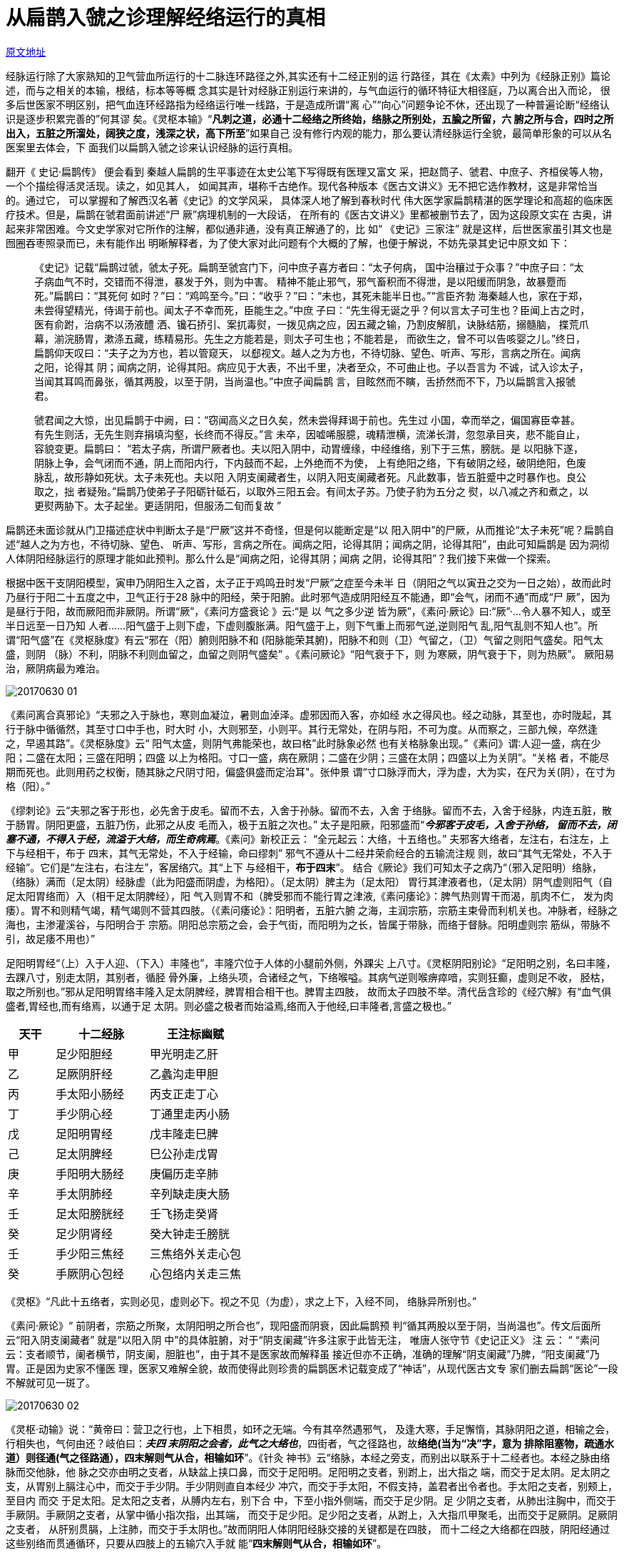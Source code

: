 = 从扁鹊入虢之诊理解经络运行的真相
:imagesdir: images

http://blog.sina.com.cn/s/blog_727392820102wr3k.html[原文地址]

经脉运行除了大家熟知的卫气营血所运行的十二脉连环路径之外,其实还有十二经正别的运
行路径，其在《太素》中列为《经脉正别》篇论述，而与之相关的本输，根结，标本等等概
念其实是针对经脉正别运行来讲的，与气血运行的循环特征大相径庭，乃以离合出入而论，
很多后世医家不明区别，把气血连环经路指为经络运行唯一线路，于是造成所谓“离
心”“向心”问题争论不休，还出现了一种普遍论断“经络认识是逐步积累完善的”何其谬
矣。《灵枢本输》“**凡刺之道，必通十二经络之所终始，络脉之所别处，五腧之所留，六
腑之所与合，四时之所出入，五脏之所溜处，阔狭之度，浅深之状，高下所至**”如果自己
没有修行内观的能力，那么要认清经脉运行全貌，最简单形象的可以从名医案里去体会，下
面我们以扁鹊入虢之诊来认识经脉的运行真相。

翻开《 史记·扁鹊传》 便会看到 秦越人扁鹊的生平事迹在太史公笔下写得既有医理又富文
采，把赵筒子、虢君、中庶子、齐桓侯等人物， 一个个描绘得活灵活现。读之，如见其人，
如闻其声，堪称千古绝作。现代各种版本《医古文讲义》无不把它选作教材，这是非常恰当
的。通过它， 可以掌握和了解西汉名著《史记》的文学风采， 具体深人地了解到春秋时代
伟大医学家扁鹊精湛的医学理论和高超的临床医疗技术。但是，扁鹊在虢君面前讲述“尸
厥”病理机制的一大段话， 在所有的《医古文讲义》里都被删节去了，因为这段原文实在
古奥，讲起来非常困难。今文史学家对它所作的注解，都似通非通，没有真正解通了的，比
如“ 《史记》三家注” 就是这样，后世医家虽引其文也是囫圈吞枣照录而已，未有能作出
明晰解释者，为了使大家对此问题有个大概的了解，也便于解说，不妨先录其史记中原文如
下：

____
《史记》记载“扁鹊过虢，虢太子死。扁鹊至虢宫门下，问中庶子喜方者曰：“太子何病，
国中治穰过于众事？”中庶子曰：“太子病血气不时，交错而不得泄，暴发于外，则为中害。
精神不能止邪气，邪气畜积而不得泄，是以阳缓而阴急，故暴蹷而死。”扁鹊曰：“其死何
如时？”曰：“鸡鸣至今。”曰：“收乎？”曰：“未也，其死未能半日也。”“言臣齐勃
海秦越人也，家在于郑，未尝得望精光，侍谒于前也。闻太子不幸而死，臣能生之。”中庶
子曰：“先生得无诞之乎？何以言太子可生也？臣闻上古之时，医有俞跗，治病不以汤液醴
洒、镵石挢引、案扤毒熨，一拨见病之应，因五藏之输，乃割皮解肌，诀脉结筋，搦髓脑，
揲荒爪幕，湔浣肠胃，漱涤五藏，练精易形。先生之方能若是，则太子可生也；不能若是，
而欲生之，曾不可以告咳婴之儿。”终日，扁鹊仰天叹曰：“夫子之为方也，若以管窥天，
以郄视文。越人之为方也，不待切脉、望色、听声、写形，言病之所在。闻病之阳，论得其
阴；闻病之阴，论得其阳。病应见于大表，不出千里，决者至众，不可曲止也。子以吾言为
不诚，试入诊太子，当闻其耳鸣而鼻张，循其两股，以至于阴，当尚温也。”中庶子闻扁鹊
言，目眩然而不瞚，舌挢然而不下，乃以扁鹊言入报虢君。

虢君闻之大惊，出见扁鹊于中阙，曰：“窃闻高义之日久矣，然未尝得拜谒于前也。先生过
小国，幸而举之，偏国寡臣幸甚。有先生则活，无先生则弃捐填沟壑，长终而不得反。”言
未卒，因嘘唏服臆，魂精泄横，流涕长潸，忽忽承目夹，悲不能自止，容貌变更。扁鹊曰：
“若太子病，所谓尸厥者也。夫以阳入阴中，动胃缠缘，中经维络，别下于三焦，膀胱。是
以阳脉下遂，阴脉上争，会气闭而不通，阴上而阳内行，下内鼓而不起，上外绝而不为使，
上有绝阳之络，下有破阴之经，破阴绝阳，色废脉乱，故形静如死状。太子未死也。夫以阳
入阴支阑藏者生，以阴入阳支阑藏者死。凡此数事，皆五脏蹙中之时暴作也。良公取之，拙
者疑殆。”扁鹊乃使弟子子阳砺针砥石，以取外三阳五会。有间太子苏。乃使子豹为五分之
熨，以八减之齐和煮之，以更熨两胁下。太子起坐。更适阴阳，但服汤二旬而复故 ”
____

扁鹊还未面诊就从门卫描述症状中判断太子是“尸厥”这并不奇怪，但是何以能断定是“以
阳入阴中”的尸厥，从而推论“太子未死”呢？扁鹊自述“越人之为方也，不待切脉、望色、
听声、写形，言病之所在。闻病之阳，论得其阴；闻病之阴，论得其阳”，由此可知扁鹊是
因为洞彻人体阴阳经脉运行的原理才能如此预判。那么什么是“闻病之阳，论得其阴；闻病
之阴，论得其阳”？我们接下来做一个探索。

根据中医干支阴阳模型，寅申乃阴阳生入之首，太子正于鸡鸣丑时发“尸厥”之症至今未半
日（阴阳之气以寅丑之交为一日之始），故而此时乃昼行于阳二十五度之中，卫气正行于28
脉中的阳经，荣于阳腑。此时邪气造成阴阳经互不能通，即“会气，闭而不通”而成“尸
厥”，因为是昼行于阳，故而厥阳而非厥阴。所谓“厥”，《素问方盛衰论 》云:“是 以
气之多少逆 皆为厥”，《素问·厥论》曰:“厥”·…令人暴不知人，或至半日远至一日乃知
人者……阳气盛于上则下虚，下虚则腹胀满。阳气盛于上，则下气重上而邪气逆,逆则阳气
乱,阳气乱则不知人也”。所谓“阳气盛”在《灵枢脉度》有云“邪在（阳）腑则阳脉不和
(阳脉能荣其腑)，阳脉不和则（卫）气留之，（卫）气留之则阳气盛矣。阳气太盛，则阴
（脉）不利，阴脉不利则血留之，血留之则阴气盛矣” 。《素问厥论》“阳气衰于下，则
为寒厥，阴气衰于下，则为热厥”。 厥阳易治，厥阴病最为难治。

image::20170630-01.jpeg[]

《素问离合真邪论》“夫邪之入于脉也，寒则血凝泣，暑则血淖泽。虚邪因而入客，亦如经
水之得风也。经之动脉，其至也，亦时陇起，其行于脉中循循然，其至寸口中手也，时大时
小，大则邪至，小则平。其行无常处，在阴与阳，不可为度。从而察之，三部九候，卒然逢
之，早遏其路”。《灵枢脉度》云“ 阳气太盛，则阴气弗能荣也，故曰格”此时脉象必然
也有关格脉象出现。”《素问》谓∶人迎一盛，病在少阳；二盛在太阳；三盛在阳明；四盛
以上为格阳。寸口一盛，病在厥阴；二盛在少阴；三盛在太阴；四盛以上为关阴”。“关格
者，不能尽期而死也。此则用药之权衡，随其脉之尺阴寸阳，偏盛俱盛而定治耳"。张仲景
谓“寸口脉浮而大，浮为虚，大为实，在尺为关(阴），在寸为格（阳）。”


《缪刺论》云“夫邪之客于形也，必先舍于皮毛。留而不去，入舍于孙脉。留而不去，入舍
于络脉。留而不去，入舍于经脉，内连五脏，散于肠胃。阴阳更盛，五脏乃伤，此邪之从皮
毛而入，极于五脏之次也。” 太子是阳厥，阳邪盛而“__**今邪客于皮毛，入舍于孙络，
留而不去，闭塞不通，不得入于经，流溢于大络，而生奇病焉**__。《素问》新校正云：
“全元起云：大络，十五络也。” 夫邪客大络者，左注右，右注左，上下与经相干，布于
四末，其气无常处，不入于经输，命曰缪刺” 邪气不遵从十二经井荣俞经合的五输流注规
则，故曰“其气无常处，不入于经输”。它们是“左注右，右注左”，客居络穴。其“上下
与经相干，**布于四末**”。 结合《厥论》我们可知太子之病乃“（邪入足阳明）络脉，
（络脉）满而（足太阴）经脉虚（此为阳盛而阴虚，为格阳）。（足太阴）脾主为（足太阳）
胃行其津液者也，（足太阴）阴气虚则阳气（自足太阳胃络而）入（相干足太阴脾经），阳
气入则胃不和（脾受邪而不能行胃之津液,《素问痿论》：脾气热则胃干而渴，肌肉不仁，
发为肉痿）。胃不和则精气竭，精气竭则不营其四肢。（《素问痿论》：阳明者，五脏六腑
之海，主润宗筋，宗筋主束骨而利机关也。冲脉者，经脉之海也，主渗灌溪谷，与阳明合于
宗筋。阴阳总宗筋之会，会于气街，而阳明为之长，皆属于带脉，而络于督脉。阳明虚则宗
筋纵，带脉不引，故足痿不用也）”

足阳明胃经“（上）入于人迎、（下入）丰隆也”，丰隆穴位于人体的小腿前外侧，外踝尖
上八寸。《灵枢阴阳别论》“足阳明之别，名曰丰隆，去踝八寸，别走太阴，其别者，循胫
骨外廉，上络头项，合诸经之气，下络喉嗌。其病气逆则喉痹瘁喑，实则狂癫，虚则足不收，
胫枯，取之所别也。”邪从足阳明胃络丰隆入足太阴脾经，脾胃相合相干也。脾胃主四肢，
故而太子四肢不举。清代岳含珍的《经穴解》有“血气俱盛者,胃经也,而有络焉，以通于足
太阴。则必盛之极者而始溢焉,络而入于他经,曰丰隆者,言盛之极也。”

[cols="1,2,2", options="header"]
|===
| 天干 | 十二经脉 | 王注标幽赋

| 甲 | 足少阳胆经 | 甲光明走乙肝
| 乙 | 足厥阴肝经 | 乙蠡沟走甲胆
| 丙 | 手太阳小肠经 | 丙支正走丁心
| 丁 | 手少阴心经 | 丁通里走丙小肠
| 戊 | 足阳明胃经 | 戊丰隆走巳脾
| 己 | 足太阴脾经 | 巳公孙走戊胃
| 庚 | 手阳明大肠经 | 庚偏历走辛肺
| 辛 | 手太阴肺经 | 辛列缺走庚大肠
| 壬 | 足太阳膀胱经 | 壬飞扬走癸肾
| 癸 | 足少阴肾经 | 癸大钟走壬膀胱
| 壬 | 手少阳三焦经 | 三焦络外关走心包
| 癸 | 手厥阴心包经 | 心包络内关走三焦
|===

《灵枢》“凡此十五络者，实则必见，虚则必下。视之不见（为虚），求之上下，入经不同，
络脉异所别也。”

《素问·厥论》“ 前阴者，宗筋之所聚，太阴阳明之所合也”，现阳盛而阴衰，因此扁鹊预
判“循其两股以至于阴，当尚温也”。传文后面所云“阳入阴支阑藏者” 就是“以阳入阴
中”的具体脏腑，对于“阴支阑藏”许多注家于此皆无注， 唯唐人张守节《史记正义》 注
云： “ “素问云：支者顺节，阑者横节，阴支阑，胆脏也”，由于其不是医家故而解释虽
接近但亦不正确，准确的理解“阴支阑藏”乃脾，“阳支阑藏”乃胃。正是因为史家不懂医
理，医家又难解全貌，故而使得此则珍贵的扁鹊医术记载变成了“神话”，从现代医古文专
家们删去扁鹊“医论”一段不解就可见一斑了。

image::20170630-02.jpeg[]
 
《灵枢·动输》说：“黄帝曰：营卫之行也，上下相贯，如环之无端。今有其卒然遇邪气，
及逢大寒，手足懈惰，其脉阴阳之道，相输之会，行相失也，气何由还？岐伯曰：__**夫四
末阴阳之会者，此气之大络也**__，四街者，气之径路也，故**络绝(当为“决”字，意为
排除阻塞物，疏通水道）则径通(气之径路通），四末解则气从合，相输如环**”。《针灸
神书》云“络脉，本经之旁支，而别出以联系于十二经者也。本经之脉由络脉而交他脉，他
脉之交亦由明之支者，从缺盆上挟口鼻，而交于足阳明。足阳明之支者，别跗上，出大指之
端，而交于足太阴。足太阴之支，从胃别上膈注心中，而交于手少阴。手少阴则直自本经少
冲穴，而交于手太阳，不假支持，盖君者出令者也。手太阳之支者，别颊上，至目内 而交
于足太阳。足太阳之支者，从膊内左右，别下合 中，下至小指外侧端，而交于足少阴。足
少阴之支者，从肺出注胸中，而交于手厥阴。手厥阴之支者，从掌中循小指次指，出其端，
而交于足少阳。足少阳之支者，从跗上，入大指爪甲聚毛，出而交于足厥阴。足厥阴之支者，
从肝别贯膈，上注肺，而交于手太阴也。”故而阴阳人体阴阳经脉交接的关键都是在四肢，
而十二经之大络都在四肢，阴阳经通过这些别络而贯通循环，只要从四肢上的五输穴入手就
能“**四末解则气从合，相输如环**”。

《缪刺论》云“**邪客于经，左盛则右病，右盛则左病**”，邪气如果“留而不去，入舍于
经脉”，俱由四末处而入，俱“左注右，右注左”， “左右”者乃言河图模型中脏腑，脾
胃居河图中央土，一左一右，并非张景岳以及后世医家以为的“左病刺右边，右病刺左边”。
例如虢太子尸厥乃阳邪居阳明胃络穴“戊丰隆走巳脾”，从左注右也,即“__**不得入于经，
流溢于大络，而生奇病焉**__”。经云“**邪客于足阳明之络，令人鼽衄上齿寒，刺足中指
爪甲上与肉交者各一痏（足阳明胃经井穴历兑穴），（不已则）左取右，右取左（取络穴）
**”，即云“**各一痏**”自然指左右经脉二穴，后面再云“**左取右，右取左**”，因为
邪居络穴，在两经之间，最为不明，《离合真邪论》“夫邪去络入于经也，舍于血脉之中，
其寒温未相得，如涌波之起也，时来时去，故不常在”。因此先巨刺其经，所谓“巨刺”，
以十二经脉为大遂也，刺经穴法名曰巨刺。所谓“缪刺”，缪即交错，即与经相交之大络也，
刺之乃名缪刺。《子午流注针经》云“厉兑为开主胃家，尸厥口噤腹肠滑”也，如果不愈则
缪刺“戊丰隆走巳脾”或者”巳公孙走戊胃”。

image::20170630-03.jpeg[]

“阳脉下遂，阴脉上争”，“阴上而阳内行（下行）”是阴阳经脉流注的规律。《外经微
言》”岐伯曰：手三阳从手走头，足三阳从头走足，乃高之接下也。足三阴从足走腹，手三
阴从腹走手，乃卑之趋上也”。现在阳邪盛于上“与经相干”使得阴阳经脉不得依流注规律
互荣，而致使“会气闭而不通”。手三阳从手走头，足三阳自头走足，头面乃诸阳脉之汇
也，”气街“也，现在邪气“上下与经相干”，上行使得阳气不能下行反而留在头面，故而
“ 邪气逆,逆则阳气乱,阳气乱则不知人也”。《素问脉要精微论》云“头者，精明之府。
头倾视深，精神将夺矣”，扁鹊云“上外绝而不为使”也。邪气 “别下于三焦，膀胱”。
上焦中焦俱出于胃，下焦出膀胱，三焦膀胱津液所藏，水道出焉，乱则津液不行 “下内鼓
而不起”。

《灵枢谬刺论》“身脉动，不知人事，**邪客手足少阴、太阴、足阳明络，此五络皆会于耳
中，上络左角，五络俱竭， 令人身脉皆动而形无知也，其状若尸，或曰尸厥**。”因为五
络俱会于耳中，《内经》云“上气不足。。。耳为之苦鸣”,因此会表现为“耳鸣”症状。
这个“耳鸣”是客观性耳鸣，临床特点为患者与检查者都能听到,多为一侧性,发病骤然,耳
鸣强度随头位或体位而改变,与脉搏同步,多呈隆隆、嘘嘘或喀吧样响声。胃足阳明之脉，起
于鼻交下循鼻外,因此扁鹊预判“当闻其耳鸣而鼻张”。

太子因为受邪发生了“尸厥”,还好是“阳入阴”，气滞在阳经阳腑，如果是“阴入阳”，
血滞留五脏之中就会严重危害生命了。扁鹊依据这些判断“太子未死”，取“三阳五会”之
穴刺之。一般后世医家都认为“三阳五会”是“百会”穴。百会也称维会，《 标幽赋》有
云“太子暴死为厥，越人针维会而复甦” 。《通玄指要赋》“以见越人治尸厥于维会，随
手而苏” 而杨注云维会有二种说法：一在足外踝上三寸（阳辅穴）足少阳胆经之经穴；二
乃玉泉穴，在脐下四寸是穴（中极穴）。任脉、系足三阴、任脉之会，膀胱之募穴。

百会别名“三阳五会”首出于《针灸甲乙经》。百会穴位于巅顶,与巅发生关系的有十二经
络中的三阳,即足太阳经“上额,交巅”,足少阳经“上抵头角”,虽没有说至巅,但足少阳之
筋有“交巅上”;手少阳经“系耳后,直上出耳上角”，文字上虽没能清楚地说明“直上出耳
上角”到什么部位,但手少阳经别中有“指天,别于巅”。经别是十二正经离入出合阴别行部
分,所以手少阳经“直上出耳上角”当是出耳上角的角孙,再从两耳尖垂直上行,直至巅顶部。
另外《灵枢谬刺论》有“上络左角”之论与此相关，因此,“三阳”可以理解为足太阳、足
少阳和手少阳。从上述分析，阳气留于头角，当取百会穴为是，后世大多也认同是百会穴。

根据阴阳交汇之道，要使气街相通还必须从四末入手针刺之才能恢复阴阳经脉正常运行。
《针灸大成》“人病尸厥暴死，脉犹如常人而动，然阳盛于上，则邪气重上而邪气逆阳气
乱，__**五络闭塞，结而不通**__，故状若尸厥。”因此还需要针刺四支上的与此五经有关
的穴位。具体取那些穴位？扁鹊取此五经脉的井穴而非络穴，《缪刺论》云“病有易移者，
左痛未已而右脉先病，如此者，必巨刺之，必中其中经，非络脉也”，现在太子阳明邪入于
太阴中，故而行巨刺法，取五经井穴如下：

[cols="8*a", options="header"]
|===
| 丁（心） +
手少阴
| 己（脾） +
足太阴
| 辛（肺） +
手太阴
| 癸（肾） +
足少阴
| 戊（胃） +
足阳明
| 甲(胆） +
足少阳
| 壬（膀胱） +
足太阳
| 壬（三焦） +
手少阳

| 少冲
| 隐白
| 少商
| 涌泉
| 厉兑
| 百会
| 百会
| 百会
|===
 
明白医理后你就会懂得《针灸大成》的记载“可初刺足太阴脾隐白，二刺足少阴肾涌泉，三
刺足阳明胃厉兑，四刺手太阴肺少商，五刺手少阴心少冲，五井穴各二分，左右皆六阴数。
不愈，刺神门(手少阴心经原穴)；不愈，以竹管吹两耳，以指掩管口，勿泄气，必须极吹蹙
才脉络通，每极三度。甚者灸维会三壮。针前后各二分，泻二度，后再灸。”

手太阴从肺系横出腋下，手少阴从心系上肺出腋下，手厥阴循胁上抵腋下，此秦越人所谓诸
阴脉皆至颈胸而还者也，而厥阴则又上出于巅（百会）接于督脉，因此扁鹊"更熨两胁下"。

类似可知脑中风病人，忽然偏瘫也是“四末绝而径路不通”，作为家人第一时间针刺四末也
能争取最佳治疗时刻，如果不知四末井穴，那么民间疗法针刺手足十指至血出能抢救亦是此
理也。

仲景于《伤寒论》序中云“余每览越人入虢之诊，望齐侯之色,未尝不慨然叹其才秀也”诚
哉斯言。越人之为方也，不待切脉、望色、听声、写形，言病之所在。闻病之阳，论得其阴；
闻病之阴，论得其阳，吾人难望其项背也。
